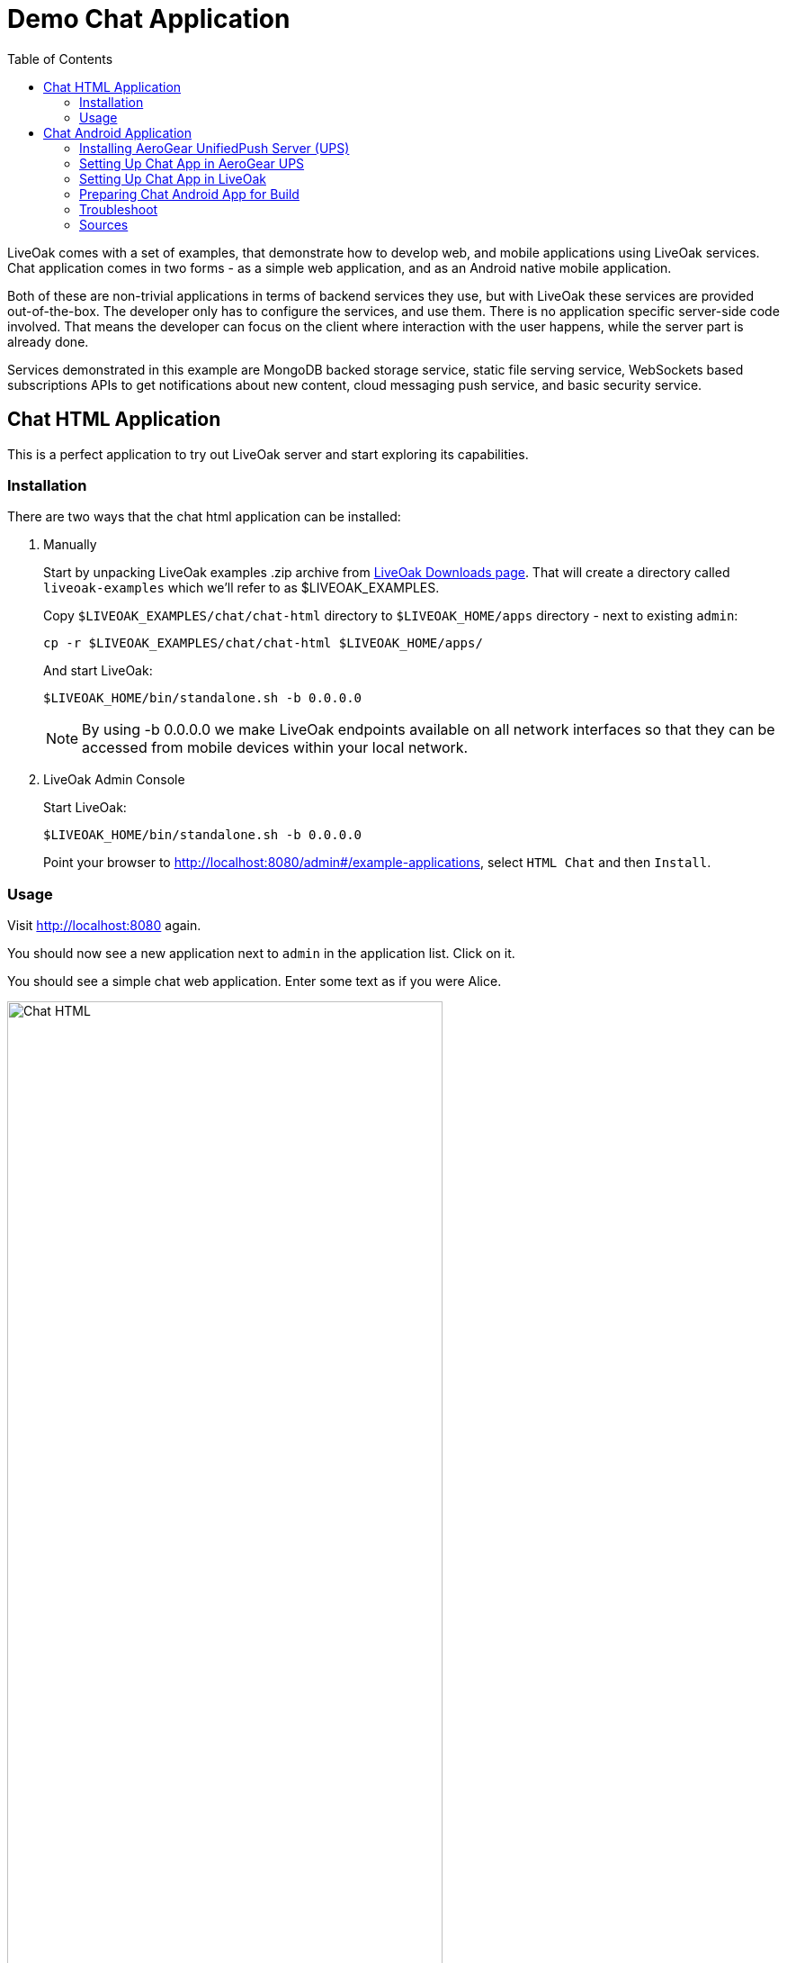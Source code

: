 = Demo Chat Application
:awestruct-layout: two-column
:toc:
:toc-placement!:

toc::[]

LiveOak comes with a set of examples, that demonstrate how to develop web, and mobile applications using LiveOak services.
Chat application comes in two forms - as a simple web application, and as an Android native mobile application.

Both of these are non-trivial applications in terms of backend services they use, but with LiveOak these services are provided out-of-the-box.
The developer only has to configure the services, and use them. There is no application specific server-side code involved. That means the
developer can focus on the client where interaction with the user happens, while the server part is already done.

Services demonstrated in this example are MongoDB backed storage service, static file serving service, WebSockets based subscriptions APIs
to get notifications about new content, cloud messaging push service, and basic security service.



== Chat HTML Application

This is a perfect application to try out LiveOak server and start exploring its capabilities.

=== Installation

There are two ways that the chat html application can be installed:

1. Manually
+
Start by unpacking LiveOak examples .zip archive from link:http://liveoak.io/downloads[LiveOak Downloads page].
That will create a directory called `liveoak-examples` which we'll refer to as $LIVEOAK_EXAMPLES.
+
Copy `$LIVEOAK_EXAMPLES/chat/chat-html` directory to `$LIVEOAK_HOME/apps` directory - next to existing `admin`:
+
  cp -r $LIVEOAK_EXAMPLES/chat/chat-html $LIVEOAK_HOME/apps/
+
And start LiveOak:
+
 $LIVEOAK_HOME/bin/standalone.sh -b 0.0.0.0
+
NOTE: By using -b 0.0.0.0 we make LiveOak endpoints available on all network interfaces so that they can be accessed from mobile devices within your local network.
+
2. LiveOak Admin Console
+
Start LiveOak:
+
 $LIVEOAK_HOME/bin/standalone.sh -b 0.0.0.0
+
Point your browser to link:http://localhost:8080/admin#/example-applications[], select `HTML Chat` and then `Install`.

=== Usage

Visit link:http://localhost:8080[] again.

You should now see a new application next to `admin` in the application list. Click on it.

You should see a simple chat web application. Enter some text as if you were Alice.

image::guides/chat_html.png[Chat HTML, 75%, align="center"]


Open the url in another window, side by side with the first, type some text in there and send it.
You should see the sent text display in both windows instantly.

`chat-html` is a link:https://en.wikipedia.org/wiki/Single-page_application[single page web application] - it provides static html,
javascript, and css content which is served by LiveOak as simple static files. This is configured through
link:https://raw.githubusercontent.com/liveoak-io/liveoak-examples/master/chat/chat-html/application.json[application.json] configuration
file which instructs LiveOak what ready-made services to expose through REST for this application.

Serving of static files is one of these services. Another one is persistent storage backed by `MongoDB`.

Keep in mind that `chat-html` doesn’t contain any application specific server-side logic - all the javascript files are for client browser,
not for the server, yet the application stores chat messages on the server, and broadcasts content updates to other clients through server.
All thanks to out-of-the-box services that LiveOak provides.

We can use link:http://localhost:8080/admin[LiveOak Admin Console] to configure application resources, and browse application data on the server.
Let’s go to link:http://localhost:8080/admin[]

Log in as user `admin` - use the same for a password. The first time you try to login to link:http://localhost:8080/admin[LiveOak Admin Console]
you will be asked to set a new password.

image::guides/chat_html_admin_dashboard.png[Chat HTML - Admin Dashboard, 75%, align="center"]


You should now find yourself on `Dashboard` page for `chat-html` application.

To browse application data select `Storage` in the left navigation bar.

image::guides/chat_html_admin_storage.png[Chat HTML - Admin Storage, 75%, align="center"]


We can see that we have one storage resource configured, bound to `/storage` subroot of `/chat-html`, and using `MongoDB` at `localhost:27017`.

Where did this configuration come from?
It is specified in `$LIVEOAK_HOME/apps/chat-html/application.json` file which serves as a master configuration file for the application.

We can create storage resources directly through link:http://localhost:8080/admin[LiveOak Admin Console] as well, but for now let's browse
through `chat-html` application’s data created thus far.

Click on storage resource title text `storage` - in green.

image::guides/chat_html_admin_storage_collections.png[Chat HTML - Admin Storage Collections, 75%, align="center"]

We can browse the data, and search through it. If we switch again to application page, and send some more messages, we can see
`Admin Console Storage Collections` view automatically update with the new content, just like the other application window before.


You can find latest sources for `chat-html` on link:https://github.com/liveoak-io/liveoak-examples/tree/master/chat/chat-html[GitHub].



== Chat Android Application


Demo application we deployed to LiveOak in a previous chapter configured LiveOak services to provide REST endpoints for `chat-html`.

We will create another mobile application that will communicate with those same server endpoints, but will run as a native application on Android.

For this demo we’ll be using link:https://en.wikipedia.org/wiki/Google_Cloud_Messaging[Google Cloud Messaging (GCM)].
GCM is natively supported on most Android devices, and allows native applications to receive messages sent to the device even when the device
had no data connectivity, or was turned off when messages were sent to it. It also makes it possible for a native application to be
‘woken up’ when a message arrives - even if an application may not be running at that moment.

LiveOak provides the necessary REST endpoints for message dispatching. It uses link:http://aerogear.org/push[AeroGear UnifiedPush Server]
component to perform the actual native cloud messaging dispatch. link:http://aerogear.org/push[AeroGear UnifiedPush Server] supports
not only GCM, but also link:https://en.wikipedia.org/wiki/Apple_Push_Notification_Service[Apple Push Notification Service],
and in the future possibly other cloud messaging providers. That makes it possible to dispatch messages to many different native platforms
without having to write, and deploy as much as a single line of application specific server-side code.


=== Installing AeroGear UnifiedPush Server (UPS)

In this tutorial we assume that 'AeroGear UnifiedPush Server' is installed into LiveOak server, and listens at link:http://localhost:8080/unifiedpush-server-0.10.3[].

Follow the link:/docs/guides/installing_ups[instructions here] to download, and install 'AeroGear UPS' so that it can be accessed this way.

This is not the only way to install 'AeroGear UPS'. It could live in its own application server instance on a different port, and a different URL.
 It could be deployed on OpenShift, and used that way. LiveOak can use 'AeroGear UPS' regardless of its host, or port as long as
 its REST APIs are accessible. But deploying it differently than into LiveOak server may make it more difficult for you to follow this
 tutorial, as all the URLs referring to 'AeroGear UPS' will be incorrect.

Before continuing, make sure that you have followed the instructions to configure a 'Google Cloud Messaging' application via 'Google Developers Console'.


=== Setting Up Chat App in AeroGear UPS

Now we have to go to link:http://localhost:8080/unifiedpush-server-0.10.3[UPS Admin Console], and create a new application.

image::guides/ups_applications.png[AeroGear UPS Applications, 75%, align="center"]

Click `Create ...` button, type `liveoak-chat` for an application name, and click `Create` again.

image::guides/ups_create_application.png[AeroGear UPS Create Application, 75%, align="center"]

Click on `liveoak-chat` application name.

image::guides/ups_liveoak_chat_added.png[AeroGear UPS liveoak-chat added, 75%, align="center"]

And in application screen add a new `Variant` (using 'Add...' button), call it `liveoak-chat-android`.

image::guides/ups_chat_variants.png[AeroGear UPS Variants, 75%, align="center"]

Then fill in `Google API Key`, and `Project Number` with values from link:https://console.developers.google.com/project[Google Developers Console].

image::guides/ups_chat_add_variant.png[AeroGear UPS Add Variant, 75%, align="center"]

Thus far we have configured GCM support in link:https://console.developers.google.com/project[Google Developers Console],
and configured link:http://localhost:8080/unifiedpush-server-0.10.3[AeroGear UnifiedPush Server] to use Google’s GCM services for our application.

We still have to configure our `chat-html` LiveOak application to talk to link:http://localhost:8080/unifiedpush-server-0.10.3[AeroGear UPS].


=== Setting Up Chat App in LiveOak

In link:http://localhost:8080/admin#/applications/chat-html[LiveOak Admin Console] for `chat-html`
(link:http://localhost:8080/admin#/applications/chat-html[]) select `Push` in the left navigation bar.

image::guides/chat_html_admin_push.png[Chat HTML Admin Push, 75%, align="center"]

Enter `Application ID`, and `Master Secret` from link:http://localhost:8080/unifiedpush-server-0.10.3[AeroGear UPS] console.
For `AeroGear UnifiedPush URL` enter: `http://localhost:8080/unifiedpush-server-0.10.3`, and save changes.

image::guides/chat_html_admin_push_config.png[Chat HTML Admin Push Configuration, 75%, align="center"]

Now it’s time to build a native Android client.


=== Preparing Chat Android App for Build

Before we can build our `Chat` Android application we need `Android SDK` installed.

If you don’t have it installed yet, follow the link:/docs/guides/installing_android[instructions here] to install the necessary tools.

Next, open `$LIVEOAK_EXAMPLES/chat/chat-android` project in an IDE, and make some necessary modifications to the code as explained
link:https://github.com/liveoak-io/liveoak-examples/tree/master/chat/chat-android#building-the-example[here].


Use `Project Number` of `chat-android` application in link:https://console.developers.google.com/project[Google Developers Console] as `GCM_SENDER_ID`.

We’ll assume now that you have link:/docs/guides/installing_android[Android SDK] installed, and that `ANDROID_HOME` environment variable points to a directory where it is installed.
We'll also assume that you have $ANDROID_HOME/tools, and $ANDROID_HOME/platform-tools on your PATH, and that you also have link:/docs/guides/installing_ant[Apache Ant] installed.

Let’s go to `chat-android` directory:

`cd $LIVEOAK_EXAMPLES/chat/chat-android`


For this project we use `Gradle` build tool, which is the new official `Android SDK` build system.

Ideally `Gradle` would use whatever Android build tools you have installed on your system, but that's not the case, so we have to
perform another step before we can finally build our Chat for Android.


Our `Gradle` build script requires `Android Build Tools` version 19.1.0. If you followed link:/docs/guides/installing_android[Android SDK installation instructions],
then you are all set. Otherwise, if you don't have the correct tools version you can install them into your `Android SDK` with this command:

`sudo $ANDROID_HOME/tools/android -s update sdk -u -a -t 'build-tools-19.1.0'`


Another option is to instruct `Gradle` to use another version of `Android Build Tools` already installed in your `Android SDK`.

To see which version of build-tools you have issue this command:

`ls $ANDROID_HOME/build-tools`

Take note of the highest version that you have e.g. 19.0.2.

Then, open `app/build.gradle`, find the line containing `buildToolsVersion`, and set its value to your version.


Now we can build the project:

`./gradlew assemble`


After successful build, install the created archive to a running emulator or connected physical device:

`$ANDROID_HOME/platform-tools/adb install -r app/build/apk/app-debug-unaligned.apk`


image:guides/chat_android.png[LiveOak Chat for Android, 50%, align="center"]


=== Troubleshoot

==== Where is Android app on my phone?

Look for a green application icon with a title 'LiveOak Chat'

==== Android app shows error message and exits

Most likely reason is that the application can't connect to the server. Try the following steps to resolve connectivity issues.

Open a web browser on your device, and point it to link:http://IP_ADDRESS:8080/chat-html[] where `IP_ADDRESS` is a local
network address where your LiveOak instance is running.

You can determine that address by running:

`ifconfig`


If you can't get to Chat web application this way, make sure you start your LiveOak instance using `-b 0.0.0.0`:

`$LIVEOAK_HOME/bin/standalone.sh -b 0.0.0.0`

If you have a firewall enabled, make sure it permits inbound connections to port 8080 - a simple way is to temporarily turn it off.


If remote access to Chat web application works, then make sure the changes you made to `ChatApplication.java` correctly specify the IP_ADDRESS and port:

`UPS_URL = "http://IP_ADDRESS:8080/unifiedpush-server-0.10.3"`
`LIVEOAK_HOST = "IP_ADDRESS"`
`LIVEOAK_PORT = 8080`


Then, another possibility is that you missed one or more of the configuration steps.

Check link:http://localhost:8080/admin#/applications/chat-html/push[LiveOak Admin Push configuration page], and make sure it has all the fields
filled out, and has a Connected status.

You may also re-check link:http://localhost:8080/unifiedpush-server-0.10.3[AeroGear UPS configuration] and compare values with those in
link:https://console.developers.google.com/project[Google Developers Console] to make sure all is properly configured.


==== Android app seems to be working, but does not receive any messages

Try to completely uninstall any previous version of 'LiveOak Chat' from your device / emulator, and reinstall it again.

Chat application uses 'Google Cloud Messaging' (GCM) to receive messages from LiveOak server. It uses `aerogear-android` library
which caches some GCM related information that may become invalid when application is reconfigured through 'LiveOak UPS Admin'.

Uninstalling, and reinstalling the application will clean any such information.


==== Android app is working, but receives all messages twice

Reinstalling 'LiveOak Chat' may result in multiple different GCM registration ids for the same device. 'AeroGear UPS' will dispatch messages to all
registered GCM registration ids. 'LiveOak Chat' should probably detect such situation, and unregister redundant old registration ids.

link:http://localhost:8080/unifiedpush-server-0.10.3/#/mobileApps[AeroGear UPS Admin] can be used to disable individual
GCM registration ids - also called 'Device Tokens'. That can be done in administration page for `liveoak-chat-android` variant.



=== Sources

You can find latest `chat-android` sources for this demo application on link:https://github.com/liveoak-io/liveoak-examples/tree/master/chat/chat-android[GitHub].


link:/docs/guides/tutorial_gallery[Continue with the next demo app ...]
